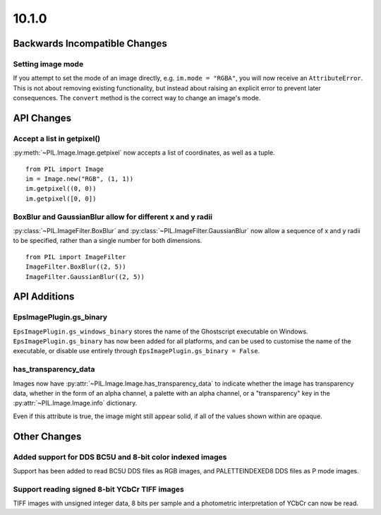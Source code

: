 10.1.0
------

Backwards Incompatible Changes
==============================

Setting image mode
^^^^^^^^^^^^^^^^^^

If you attempt to set the mode of an image directly, e.g.
``im.mode = "RGBA"``, you will now receive an ``AttributeError``. This is
not about removing existing functionality, but instead about raising an
explicit error to prevent later consequences. The ``convert`` method is the
correct way to change an image's mode.

API Changes
===========

Accept a list in getpixel()
^^^^^^^^^^^^^^^^^^^^^^^^^^^

:py:meth:`~PIL.Image.Image.getpixel` now accepts a list of coordinates, as well
as a tuple. ::

    from PIL import Image
    im = Image.new("RGB", (1, 1))
    im.getpixel((0, 0))
    im.getpixel([0, 0])

BoxBlur and GaussianBlur allow for different x and y radii
^^^^^^^^^^^^^^^^^^^^^^^^^^^^^^^^^^^^^^^^^^^^^^^^^^^^^^^^^^

:py:class:`~PIL.ImageFilter.BoxBlur` and
:py:class:`~PIL.ImageFilter.GaussianBlur` now allow a sequence of x and y radii
to be specified, rather than a single number for both dimensions. ::

    from PIL import ImageFilter
    ImageFilter.BoxBlur((2, 5))
    ImageFilter.GaussianBlur((2, 5))

API Additions
=============

EpsImagePlugin.gs_binary
^^^^^^^^^^^^^^^^^^^^^^^^

``EpsImagePlugin.gs_windows_binary`` stores the name of the Ghostscript
executable on Windows. ``EpsImagePlugin.gs_binary`` has now been added for all
platforms, and can be used to customise the name of the executable, or disable
use entirely through ``EpsImagePlugin.gs_binary = False``.

has_transparency_data
^^^^^^^^^^^^^^^^^^^^^

Images now have :py:attr:`~PIL.Image.Image.has_transparency_data` to indicate
whether the image has transparency data, whether in the form of an alpha
channel, a palette with an alpha channel, or a "transparency" key in the
:py:attr:`~PIL.Image.Image.info` dictionary.

Even if this attribute is true, the image might still appear solid, if all of
the values shown within are opaque.

Other Changes
=============

Added support for DDS BC5U and 8-bit color indexed images
^^^^^^^^^^^^^^^^^^^^^^^^^^^^^^^^^^^^^^^^^^^^^^^^^^^^^^^^^

Support has been added to read BC5U DDS files as RGB images, and
PALETTEINDEXED8 DDS files as P mode images.

Support reading signed 8-bit YCbCr TIFF images
^^^^^^^^^^^^^^^^^^^^^^^^^^^^^^^^^^^^^^^^^^^^^^

TIFF images with unsigned integer data, 8 bits per sample and a photometric
interpretation of YCbCr can now be read.
